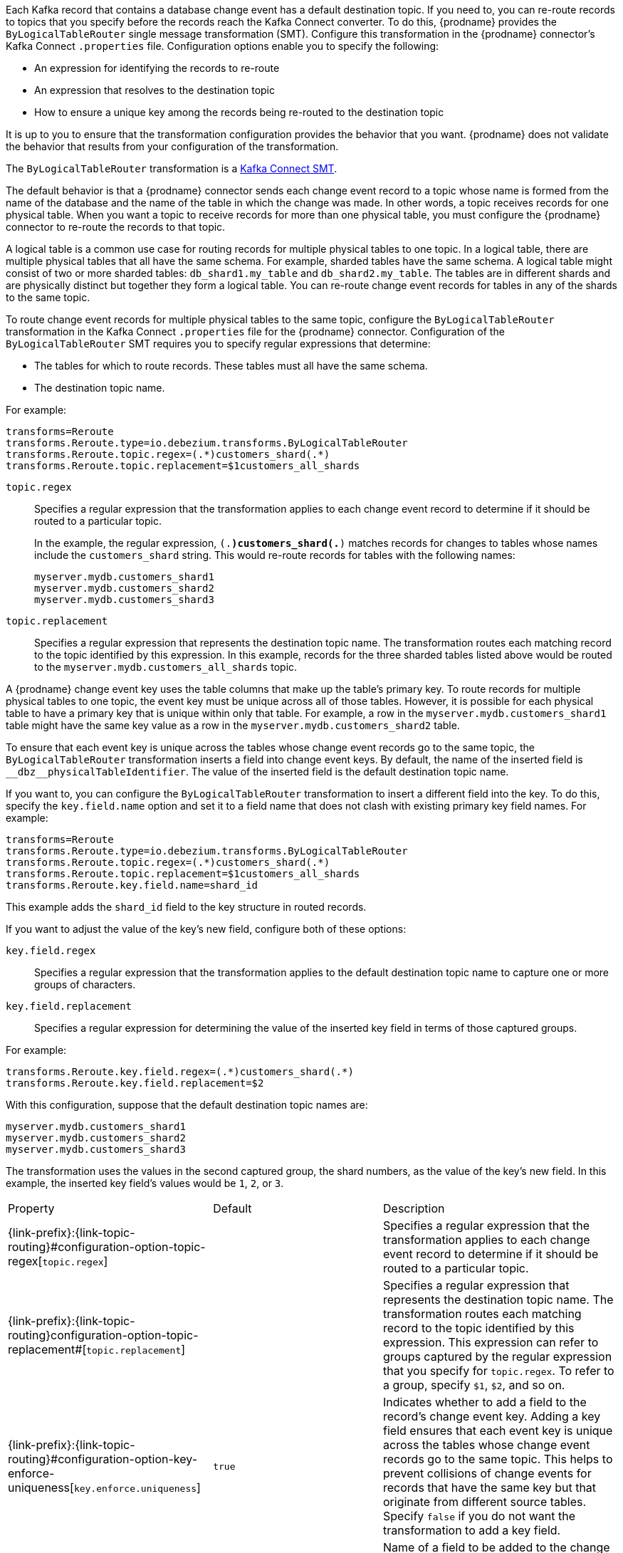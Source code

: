 // Category: cdc-using
// Type: assembly

ifdef::community[]
[id="topic-routing"]
= Topic Routing
:toc:
:toc-placement: macro
:linkattrs:
:icons: font
:source-highlighter: highlight.js

toc::[]
endif::community[]

ifdef::product[]
[id="routing-change-event-records-to-topics-that-you-specify"]
= Routing change event records to topics that you specify
endif::product[]

Each Kafka record that contains a database change event has a default destination topic. If you need to, you can re-route records to topics that you specify before the records reach the Kafka Connect converter. 
To do this, {prodname} provides the `ByLogicalTableRouter` single message transformation (SMT). Configure this transformation in the {prodname} connector's Kafka Connect `.properties` file. Configuration options enable you to specify the following: 

* An expression for identifying the records to re-route
* An expression that resolves to the destination topic
* How to ensure a unique key among the records being re-routed to the destination topic

It is up to you to ensure that the transformation configuration provides the behavior that you want. {prodname} does not validate the behavior that results from your configuration of the transformation. 

The `ByLogicalTableRouter` transformation is a 
link:https://kafka.apache.org/documentation/#connect_transforms[Kafka Connect SMT].

ifdef::product[]
The following topics provide details: 

* xref:use-case-for-routing-records-to-topics-that-you-specify[]
* xref:example-of-routing-records-for-multiple-tables-to-one-topic[]
* xref:ensuring-unique-keys-across-records-routed-to-the-same-topic[]
endif::product[]

ifdef::community[]
== Use case
endif::community[]

ifdef::product[]
// Type: concept
[id="use-case-for-routing-records-to-topics-that-you-specify"]
== Use case for routing records to topics that you specify
endif::product[]

The default behavior is that a {prodname} connector sends each change event record to a topic whose name is formed from the name of the database and the name of the table in which the change was made. In other words, a topic receives records for one physical table. When you want a topic to receive records for more than one physical table, you must configure the {prodname} connector to re-route the records to that topic. 

A logical table is a common use case for routing records for multiple physical tables to one topic. In a logical table, there are multiple physical tables that all have the same schema. For example, sharded tables have the same schema. A logical table might consist of two or more sharded tables: `db_shard1.my_table` and `db_shard2.my_table`. The tables are in different shards and are physically distinct but together they form a logical table. 
You can re-route change event records for tables in any of the shards to the same topic.

ifdef::community[]
== Example
endif::community[]

ifdef::product[]
// Type: concept
[id="example-of-routing-records-for-multiple-tables-to-one-topic"]
== Example of routing records for multiple tables to one topic
endif::product[]

To route change event records for multiple physical tables to the same topic, configure the `ByLogicalTableRouter` transformation in the Kafka Connect `.properties` file for the {prodname} connector. Configuration of the `ByLogicalTableRouter` SMT requires you to specify regular expressions that determine: 

* The tables for which to route records. These tables must all have the same schema. 
* The destination topic name.

For example: 

[source]
----
transforms=Reroute
transforms.Reroute.type=io.debezium.transforms.ByLogicalTableRouter
transforms.Reroute.topic.regex=(.*)customers_shard(.*)
transforms.Reroute.topic.replacement=$1customers_all_shards
----

`topic.regex`:: Specifies a regular expression that the transformation applies to each change event record to determine if it should be routed to a particular topic.  
+
In the example, the regular expression, `(.*)customers_shard(.*)` matches records for changes to tables whose names include the `customers_shard` string. This would re-route records for tables with the following names:
+
`myserver.mydb.customers_shard1` +
`myserver.mydb.customers_shard2` +
`myserver.mydb.customers_shard3`

`topic.replacement`:: Specifies a regular expression that represents the destination topic name. The transformation routes each matching record to the topic identified by this expression. In this example, records for the three sharded tables listed above would be routed to the `myserver.mydb.customers_all_shards` topic. 

ifdef::community[]
== Ensure unique key
endif::community[]

ifdef::product[]
// Type: procedure
[id="ensuring-unique-keys-across-records-routed-to-the-same-topic"]
== Ensuring unique keys across records routed to the same topic
endif::product[]

A {prodname} change event key uses the table columns that make up the table's primary key. To route records for multiple physical tables to one topic, the event key must be unique across all of those tables. However, it is possible for each physical table to have a primary key that is unique within only that table. For example, a row in the `myserver.mydb.customers_shard1` table might have the same key value as a row in the `myserver.mydb.customers_shard2` table. 

To ensure that each event key is unique across the tables whose change event records go to the same topic, the `ByLogicalTableRouter` transformation inserts a field into change event keys. By default, the name of the inserted field is `+__dbz__physicalTableIdentifier+`. The value of the inserted field is the default destination topic name.

If you want to, you can configure the `ByLogicalTableRouter` transformation to insert a different field into the key. To do this, specify the `key.field.name` option and set it to a field name that does not clash with existing primary key field names. For example: 

[source]
----
transforms=Reroute
transforms.Reroute.type=io.debezium.transforms.ByLogicalTableRouter
transforms.Reroute.topic.regex=(.*)customers_shard(.*)
transforms.Reroute.topic.replacement=$1customers_all_shards
transforms.Reroute.key.field.name=shard_id
----

This example adds the `shard_id` field to the key structure in routed records.

If you want to adjust the value of the key's new field, configure both of these options:

`key.field.regex`:: Specifies a regular expression that the transformation applies to the default destination topic name to capture one or more groups of characters. 

`key.field.replacement`:: Specifies a regular expression for determining the value of the inserted key field in terms of those captured groups. 

For example: 

[source]
----
transforms.Reroute.key.field.regex=(.*)customers_shard(.*)
transforms.Reroute.key.field.replacement=$2
----

With this configuration, suppose that the default destination topic names are: 

`myserver.mydb.customers_shard1` +
`myserver.mydb.customers_shard2` +
`myserver.mydb.customers_shard3`

The transformation uses the values in the second captured group, the shard numbers, as the value of the key's new field. In this example, the inserted key field's values would be `1`, `2`, or `3`.

ifdef::community[]
[[configuration-options]]
== Configuration options
endif::community[]

ifdef::product[]
// Type: reference
[id="options-for-configuring-bylogicaltablerouter-transformation"]
== Options for configuring `ByLogicalTableRouter` transformation
endif::product[]

[cols="35%a,10%a,55%a"]
|===
|Property
|Default
|Description

[id="configuration-option-topic-regex"]
|{link-prefix}:{link-topic-routing}#configuration-option-topic-regex[`topic.regex`]
|
|Specifies a regular expression that the transformation applies to each change event record to determine if it should be routed to a particular topic.

[id="configuration-option-topic-replacement"]
|{link-prefix}:{link-topic-routing}configuration-option-topic-replacement#[`topic.replacement`]
|
|Specifies a regular expression that represents the destination topic name. The transformation routes each matching record to the topic identified by this expression. This expression can refer to groups captured by the regular expression that you specify for `topic.regex`. To refer to a group, specify `$1`, `$2`, and so on. 

[id="configuration-option-key-enforce-uniqueness"]
|{link-prefix}:{link-topic-routing}#configuration-option-key-enforce-uniqueness[`key.enforce.uniqueness`]
|`true`
|Indicates whether to add a field to the record's change event key. Adding a key field ensures that each event key is unique across the tables whose change event records go to the same topic. This helps to prevent collisions of change events for records that have the same key but that originate from different source tables. Specify `false` if you do not want the transformation to add a key field.

[id="configuration-option-key-field-name"]
|{link-prefix}:{link-topic-routing}#configuration-option-key-field-name[`key.field.name`]
|`+__dbz__physicalTableIdentifier+`
|Name of a field to be added to the change event key. The value of this field identifies the original table name. For the SMT to add this field, `key.enforce.uniqueness` must be `true`, which is the default. 

[id="configuration-option-key-field-regex"]
|{link-prefix}:{link-topic-routing}#configuration-option-key-field-regex[`key.field.regex`]
|
|Specifies a regular expression that the transformation applies to the default destination topic name to capture one or more groups of characters. For the SMT to apply this expression, `key.enforce.uniqueness` must be `true`, which is the default. 

[id="configuration-option-key-field-replacement"]
|{link-prefix}:{link-topic-routing}#configuration-option-key-field-replacement[`key.field.replacement`]
|
|Specifies a regular expression for determining the value of the inserted key field in terms of the groups captured by the expression specified for `key.field.regex`. For the SMT to apply this expression, `key.enforce.uniqueness` must be `true`, which is the default. 

|===
